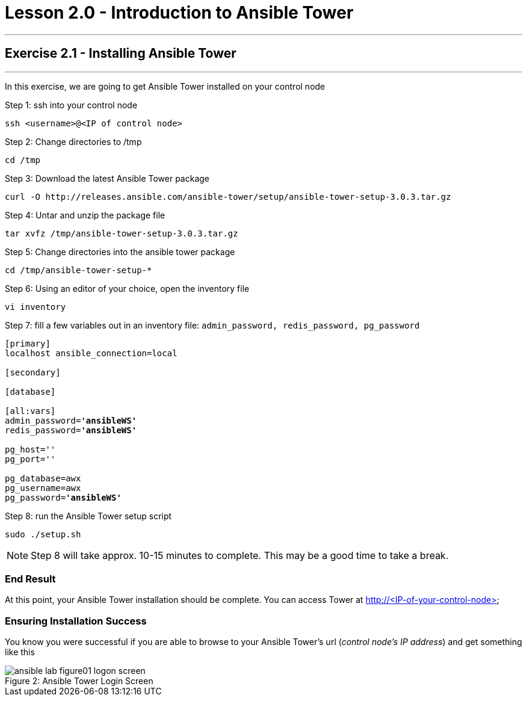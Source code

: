 :tower_url: https://your-control-node-ip-address
:license_url: http://ansible-workshop-upmc.redhatgov.io/workshop-files/ansible_tower_license.txt
= Lesson 2.0 - Introduction to Ansible Tower

---
== Exercise 2.1 - Installing Ansible Tower

---

In this exercise, we are going to get Ansible Tower installed on your control node

====
Step 1: ssh into your control node
[source,bash]
----
ssh <username>@<IP of control node>
----
Step 2: Change directories to /tmp
[source,bash]
----
cd /tmp
----
Step 3: Download the latest Ansible Tower package
[source,bash]
----
curl -O http://releases.ansible.com/ansible-tower/setup/ansible-tower-setup-3.0.3.tar.gz
----
Step 4: Untar and unzip the package file
[source,bash]
----
tar xvfz /tmp/ansible-tower-setup-3.0.3.tar.gz
----
Step 5: Change directories into the ansible tower package
[source,bash]
----
cd /tmp/ansible-tower-setup-*
----
Step 6: Using an editor of your choice, open the inventory file
[source,bash]
----
vi inventory
----
Step 7: fill a few variables out in an inventory file: ```admin_password, redis_password, pg_password```

[subs=+quotes]
----
[primary]
localhost ansible_connection=local

[secondary]

[database]

[all:vars]
admin_password=*'ansibleWS'*
redis_password=*'ansibleWS'*

pg_host=''
pg_port=''

pg_database=awx
pg_username=awx
pg_password=*'ansibleWS'*
----
Step 8: run the Ansible Tower setup script
[source,bash]
----
sudo ./setup.sh
----

[NOTE]
Step 8 will take approx. 10-15 minutes to complete.  This may be a good time to take a break.
====

=== End Result

At this point, your Ansible Tower installation should be complete.
You can access Tower at http://<IP-of-your-control-node>

=== Ensuring Installation Success

You know you were successful if you are able to browse to your Ansible Tower's url (_control node's IP address_) and get something like this

image::ansible-lab-figure01-logon-screen.png[caption="Figure 2: ", title="Ansible Tower Login Screen"]
